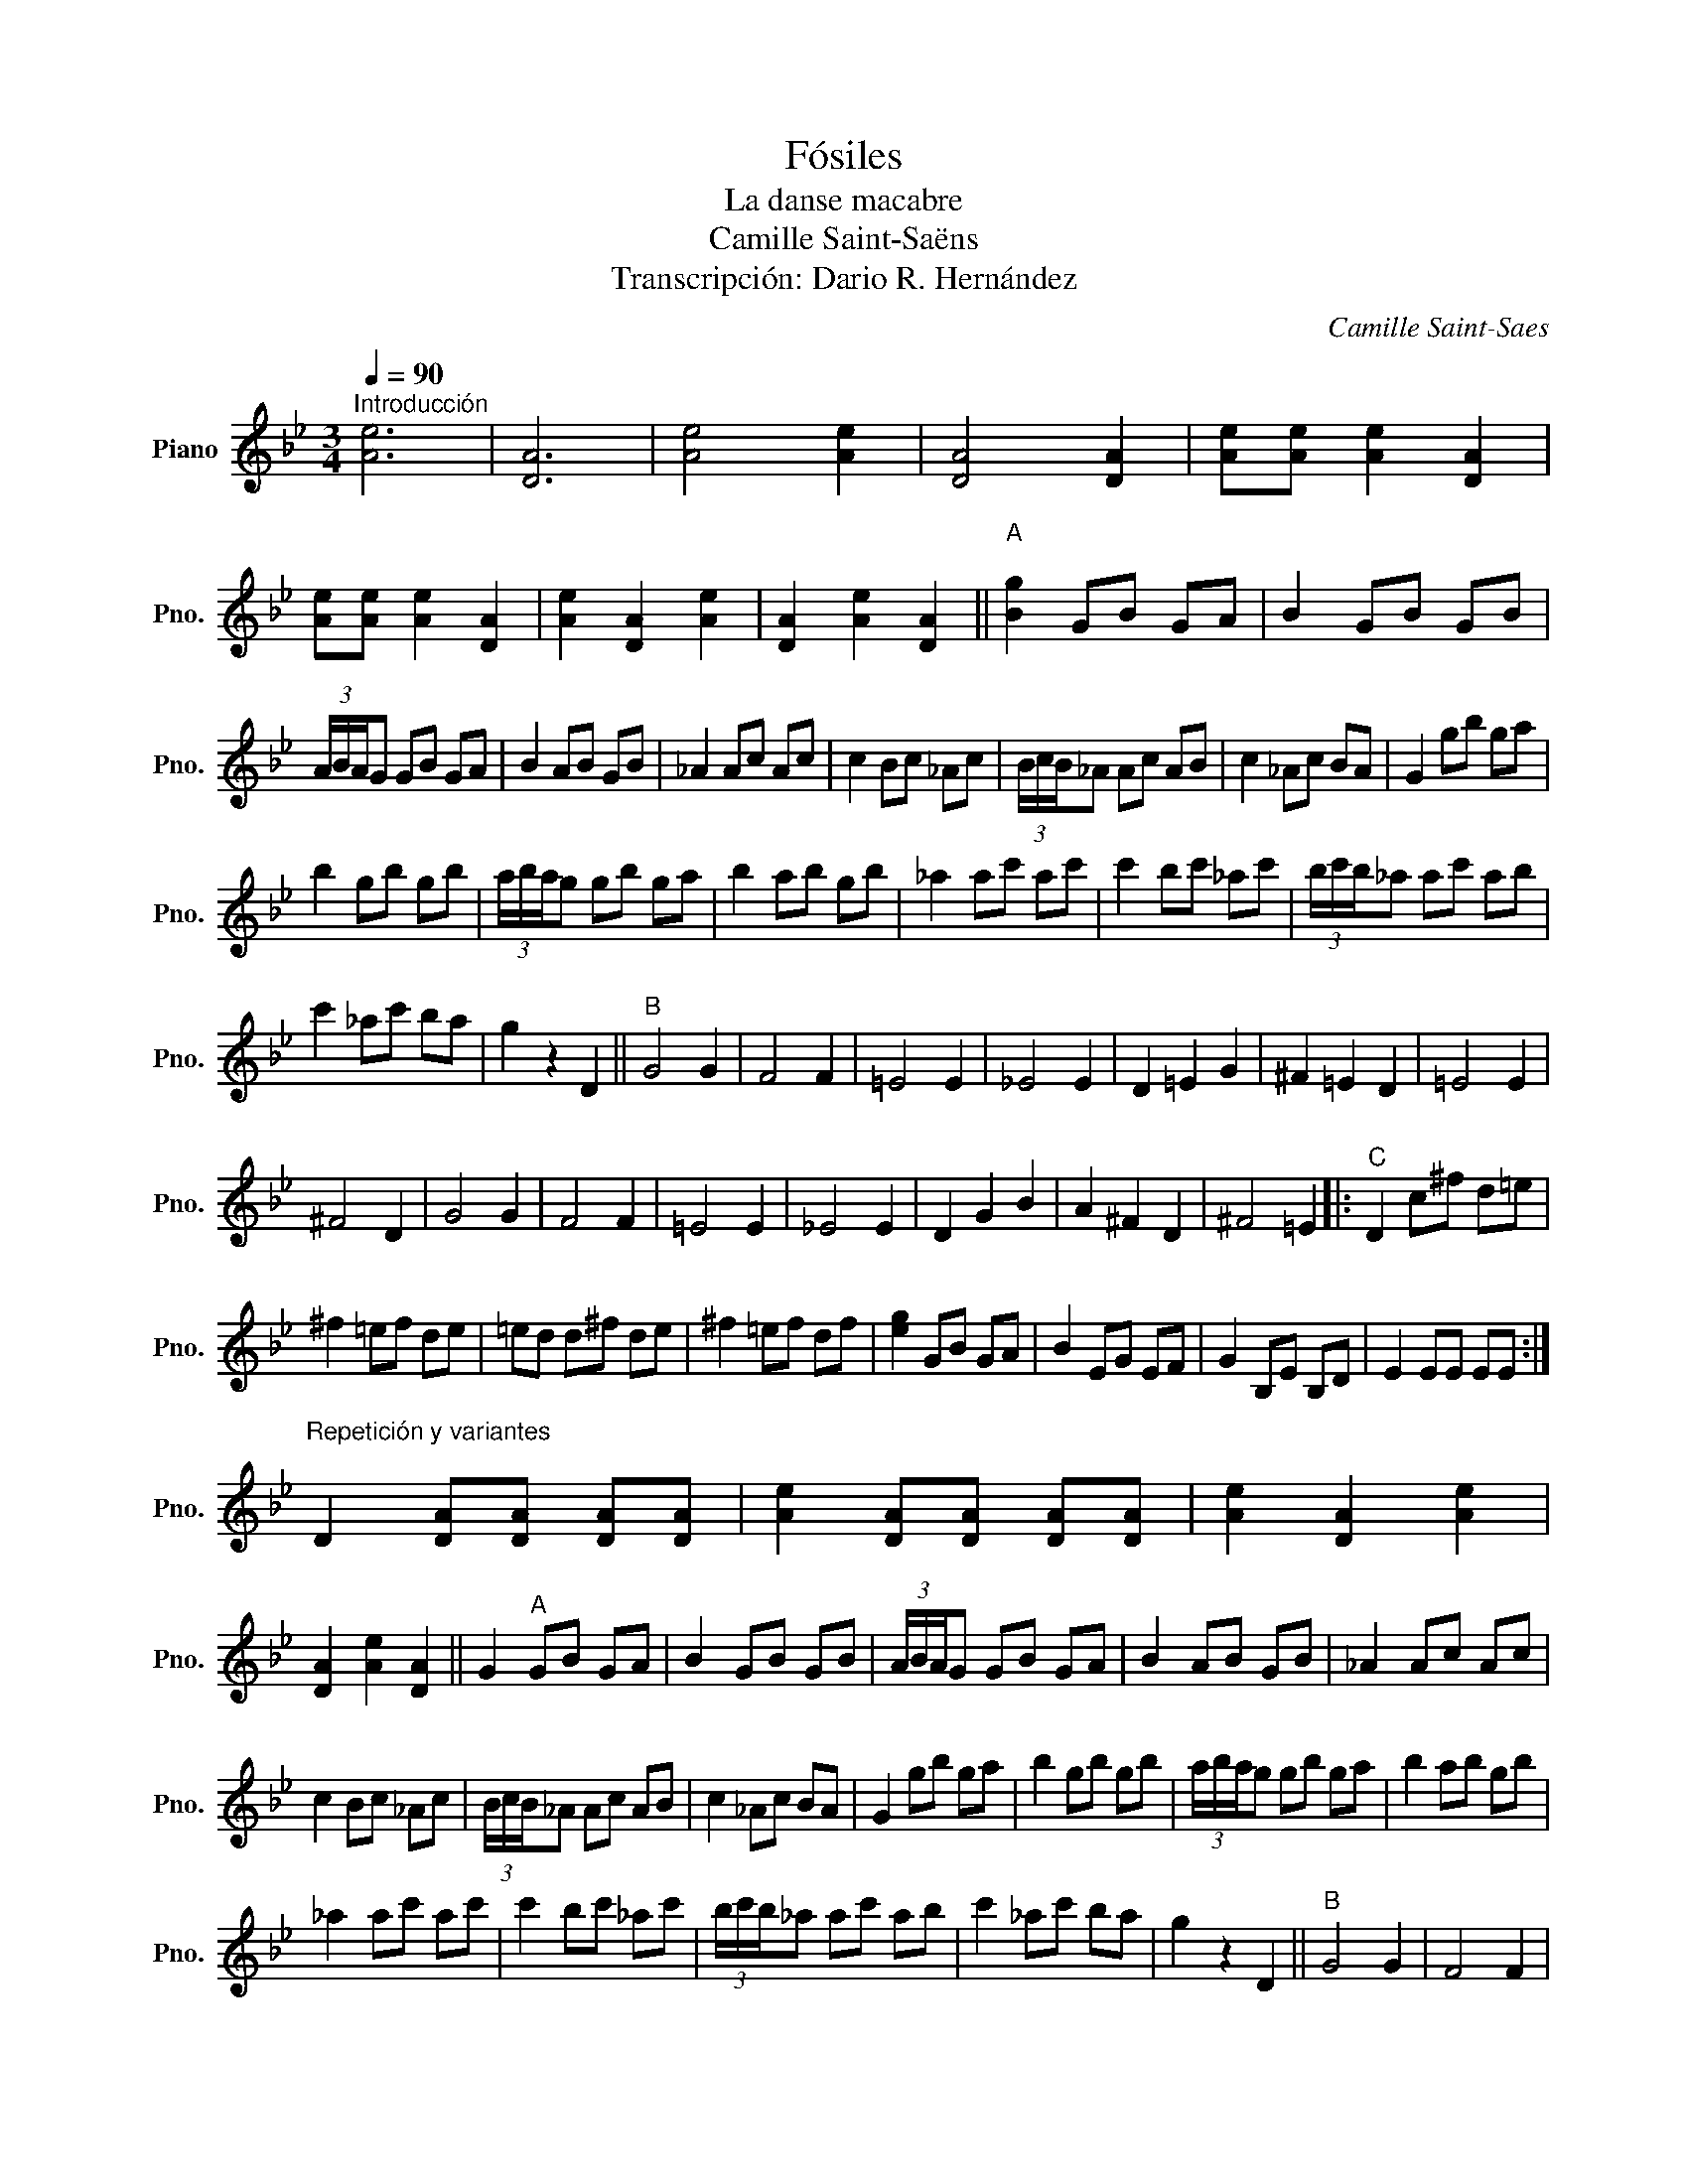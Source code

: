 X:1
T:Fósiles
T:La danse macabre
T:Camille Saint-Saëns
T:Transcripción: Dario R. Hernández
C:Camille Saint-Saes
L:1/8
Q:1/4=90
M:3/4
K:Bb
V:1 treble nm="Piano" snm="Pno."
V:1
"^Introducción" [Ae]6 | [DA]6 | [Ae]4 [Ae]2 | [DA]4 [DA]2 | [Ae][Ae] [Ae]2 [DA]2 | %5
 [Ae][Ae] [Ae]2 [DA]2 | [Ae]2 [DA]2 [Ae]2 | [DA]2 [Ae]2 [DA]2 ||"^A\n" [Bg]2 GB GA | B2 GB GB | %10
 (3A/B/A/G GB GA | B2 AB GB | _A2 Ac Ac | c2 Bc _Ac | (3B/c/B/_A Ac AB | c2 _Ac BA | G2 gb ga | %17
 b2 gb gb | (3a/b/a/g gb ga | b2 ab gb | _a2 ac' ac' | c'2 bc' _ac' | (3b/c'/b/_a ac' ab | %23
 c'2 _ac' ba | g2 z2 D2 ||"^B" G4 G2 | F4 F2 | =E4 E2 | _E4 E2 | D2 =E2 G2 | ^F2 =E2 D2 | =E4 E2 | %32
 ^F4 D2 | G4 G2 | F4 F2 | =E4 E2 | _E4 E2 | D2 G2 B2 | A2 ^F2 D2 | ^F4 =E2 |:"^C" D2 c^f d=e | %41
 ^f2 =ef de | =ed d^f de | ^f2 =ef df | [eg]2 GB GA | B2 EG EF | G2 B,E B,D | E2 EE EE :| %48
"^Repetición y variantes\n" D2 [DA][DA] [DA][DA] | [Ae]2 [DA][DA] [DA][DA] | [Ae]2 [DA]2 [Ae]2 | %51
 [DA]2 [Ae]2 [DA]2 || G2"^A" GB GA | B2 GB GB | (3A/B/A/G GB GA | B2 AB GB | _A2 Ac Ac | %57
 c2 Bc _Ac | (3B/c/B/_A Ac AB | c2 _Ac BA | G2 gb ga | b2 gb gb | (3a/b/a/g gb ga | b2 ab gb | %64
 _a2 ac' ac' | c'2 bc' _ac' | (3b/c'/b/_a ac' ab | c'2 _ac' ba | g2 z2 D2 ||"^B" G4 G2 | F4 F2 | %71
 =E4 E2 | _E4 E2 | D2 =E2 G2 | ^F2 =E2 D2 | =E4 E2 | ^F4 D2 | G4 G2 | F4 F2 | =E4 E2 | _E4 E2 | %81
 D2 G2 B2 | A2 ^F2 D2 | ^F4 =E2 |:"^C" D2 c^f d=e | ^f2 =ef de | (3=e/^f/e/d df de | ^f2 =ef df | %88
 g2 GB GA | B2 EG EF | G2 B,E B,D |1 E2 EE EE :|2 D2 DD DD ||"^Final" D2 [DA][DA] [DA][DA] | %94
 [Ae]2 [DA][DA] [DA][DA] | [Ae]2 [DA]2 [Ae]2 | [DA]2 [Ae]2 [DA]2 | [Bg]2 z4 |] %98

